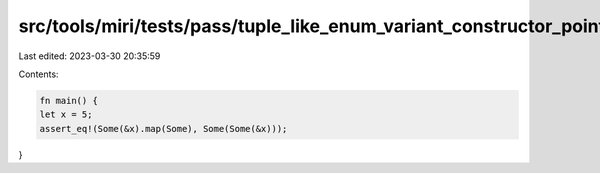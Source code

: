 src/tools/miri/tests/pass/tuple_like_enum_variant_constructor_pointer_opt.rs
============================================================================

Last edited: 2023-03-30 20:35:59

Contents:

.. code-block:: rs

    fn main() {
    let x = 5;
    assert_eq!(Some(&x).map(Some), Some(Some(&x)));
}


